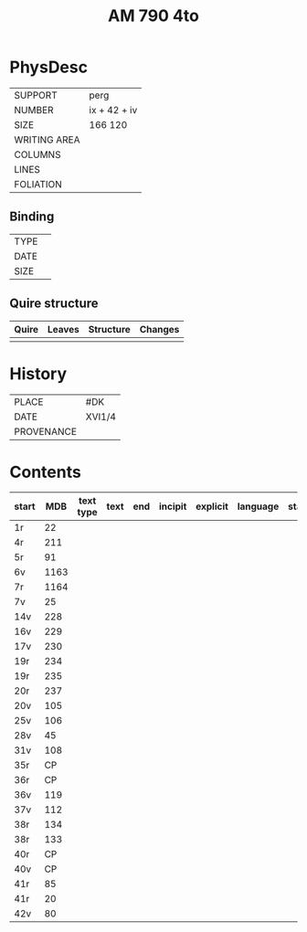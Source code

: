 #+Title: AM 790 4to

* PhysDesc
|--------------+-------------|
| SUPPORT      | perg        |
| NUMBER       | ix + 42 + iv|
| SIZE         | 166 120     |
| WRITING AREA |             |
| COLUMNS      |             |
| LINES        |             |
| FOLIATION    |             |
|--------------+-------------|

** Binding
|--------------+-------------|
| TYPE         |             |
| DATE         |             |
| SIZE         |             |
|--------------+-------------|

** Quire structure
|---------|---------+--------------+-----------------------------------------------------------|
| Quire   |  Leaves | Structure    | Changes                                                   |
|---------+---------+--------------+-----------------------------------------------------------|
|         |         |              |                                                           |
|---------|---------+--------------+-----------------------------------------------------------|

* History
|------------+---------------|
| PLACE      | #DK           |
| DATE       | XVI1/4        |
| PROVENANCE |               |
|------------+---------------|

* Contents
|-------+-----+------------+---------------+-------+--------------------------------------------------------+----------+----------+--------|
| start | MDB | text type  | text          | end   | incipit                                                | explicit | language | status |
|-------+-----+------------+---------------+-------+--------------------------------------------------------+----------+----------+--------|
| 1r 	  | 22	
|4r	    | 211	
|5r	    | 91	
|6v	    | 1163	
|7r	    | 1164	
|7v	    | 25	
|14v	  | 228	
|16v	  | 229	
|17v	  | 230	
|19r	  | 234	
|19r	  | 235	
|20r	  | 237	
|20v	  | 105	
|25v	  | 106	
|28v	  | 45	
|31v	  | 108	
|35r	  | CP	
|36r	  | CP	
|36v	  | 119	
|37v	  | 112	
|38r	  | 134	
|38r	  | 133	
|40r	  | CP	
|40v	  | CP	
|41r	  | 85	
|41r	  | 20	
|42v	  | 80
